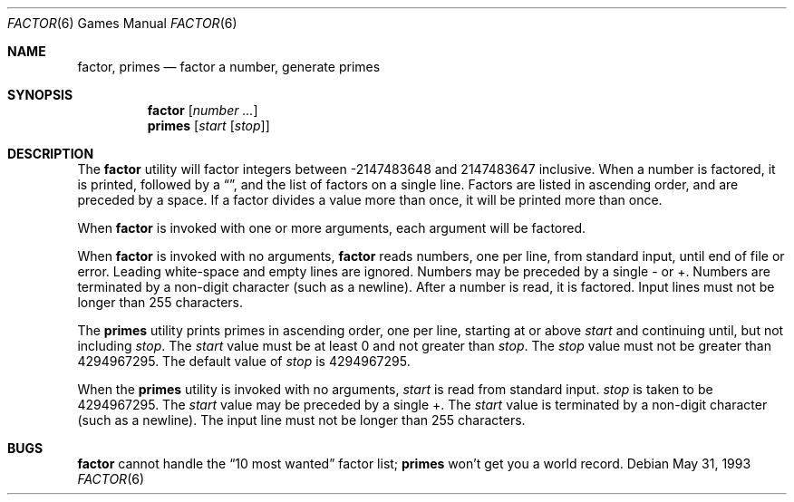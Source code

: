 .\"	$OpenBSD: factor.6,v 1.3 1998/11/29 19:37:34 pjanzen Exp $
.\"
.\" Copyright (c) 1989, 1993
.\"	The Regents of the University of California.  All rights reserved.
.\"
.\" This code is derived from software contributed to Berkeley by
.\" Landon Curt Noll.
.\"
.\" Redistribution and use in source and binary forms, with or without
.\" modification, are permitted provided that the following conditions
.\" are met:
.\" 1. Redistributions of source code must retain the above copyright
.\"    notice, this list of conditions and the following disclaimer.
.\" 2. Redistributions in binary form must reproduce the above copyright
.\"    notice, this list of conditions and the following disclaimer in the
.\"    documentation and/or other materials provided with the distribution.
.\" 3. All advertising materials mentioning features or use of this software
.\"    must display the following acknowledgement:
.\"	This product includes software developed by the University of
.\"	California, Berkeley and its contributors.
.\" 4. Neither the name of the University nor the names of its contributors
.\"    may be used to endorse or promote products derived from this software
.\"    without specific prior written permission.
.\"
.\" THIS SOFTWARE IS PROVIDED BY THE REGENTS AND CONTRIBUTORS ``AS IS'' AND
.\" ANY EXPRESS OR IMPLIED WARRANTIES, INCLUDING, BUT NOT LIMITED TO, THE
.\" IMPLIED WARRANTIES OF MERCHANTABILITY AND FITNESS FOR A PARTICULAR PURPOSE
.\" ARE DISCLAIMED.  IN NO EVENT SHALL THE REGENTS OR CONTRIBUTORS BE LIABLE
.\" FOR ANY DIRECT, INDIRECT, INCIDENTAL, SPECIAL, EXEMPLARY, OR CONSEQUENTIAL
.\" DAMAGES (INCLUDING, BUT NOT LIMITED TO, PROCUREMENT OF SUBSTITUTE GOODS
.\" OR SERVICES; LOSS OF USE, DATA, OR PROFITS; OR BUSINESS INTERRUPTION)
.\" HOWEVER CAUSED AND ON ANY THEORY OF LIABILITY, WHETHER IN CONTRACT, STRICT
.\" LIABILITY, OR TORT (INCLUDING NEGLIGENCE OR OTHERWISE) ARISING IN ANY WAY
.\" OUT OF THE USE OF THIS SOFTWARE, EVEN IF ADVISED OF THE POSSIBILITY OF
.\" SUCH DAMAGE.
.\"
.\"	@(#)factor.6	8.1 (Berkeley) 5/31/93
.\"
.\"
.\" By: Landon Curt Noll   chongo@toad.com,   ...!{sun,tolsoft}!hoptoad!chongo
.\"
.\"   chongo <for a good prime call: 391581 * 2^216193 - 1> /\oo/\
.\"
.Dd May 31, 1993
.Dt FACTOR 6
.Os
.Sh NAME
.Nm factor ,
.Nm primes
.Nd
factor a number, generate primes
.Sh SYNOPSIS
.Nm
.Op Ar number ...
.br
.Nm primes
.Op Ar start Op Ar stop
.Sh DESCRIPTION
The
.Nm
utility will factor integers between -2147483648 and 2147483647 inclusive.
When a number is factored, it is printed, followed by a 
.Dq \: ,
and the list of factors on a single line.
Factors are listed in ascending order, and are preceded by a space.
If a factor divides a value more than once, it will be printed
more than once.
.Pp
When
.Nm
is invoked with one or more arguments,
each argument will be factored.
.Pp
When
.Nm
is invoked with no arguments,
.Nm
reads numbers, one per line, from standard input, until end of file or error.
Leading white-space and empty lines are ignored.
Numbers may be preceded by a single - or +.
Numbers are terminated by a non-digit character (such as a newline).
After a number is read, it is factored.
Input lines must not be longer than 255 characters.
.Pp
The
.Nm primes
utility prints primes in ascending order, one per line, starting at or above
.Ar start
and continuing until, but not including
.Ar stop .
The
.Ar start 
value must be at least 0 and not greater than
.Ar stop .
The
.Ar stop
value must not be greater than 4294967295.
The default value of
.Ar stop
is 4294967295.
.Pp
When the
.Nm primes
utility is invoked with no arguments,
.Ar start
is read from standard input.
.Ar stop
is taken to be 4294967295.
The
.Ar start
value may be preceded by a single +.
The
.Ar start
value is terminated by a non-digit character (such as a newline).
The input line must not be longer than 255 characters.
.Sh BUGS
.Nm factor
cannot handle the 
.Dq 10 most wanted
factor list;
.Nm primes
won't get you a world record.
